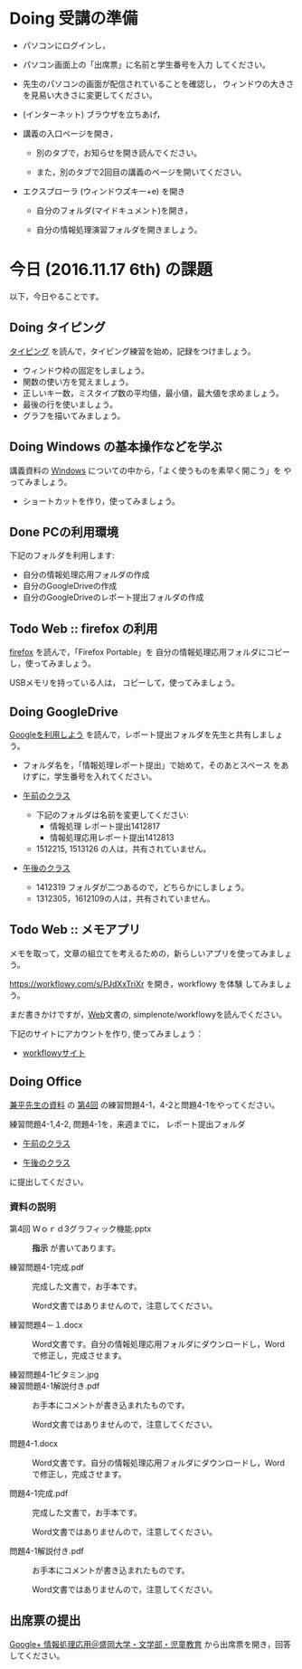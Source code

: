 # 2016.11.17 6回目

* Doing 受講の準備

- パソコンにログインし，

- パソコン画面上の「出席票」に名前と学生番号を入力
  してください。

- 先生のパソコンの画面が配信されていることを確認し，
  ウィンドウの大きさを見易い大きさに変更してください。

- (インターネット) ブラウザを立ちあげ，

- 講義の入口ページを開き，

  - 別のタブで，お知らせを開き読んでください。

  - また，別のタブで2回目の講義のページを開いてください。

- エクスプローラ (ウィンドウズキー+e) を開き

  - 自分のフォルダ(マイドキュメント)を開き，

  - 自分の情報処理演習フォルダを開きましょう。

* 今日 (2016.11.17 6th) の課題

以下，今日やることです。

** Doing タイピング 

[[./typing.org][タイピング]] を読んで，タイピング練習を始め，記録をつけましょう。

- ウィンドウ枠の固定をしましょう。
- 関数の使い方を覚えましょう。
- 正しいキー数，ミスタイプ数の平均値，最小値，最大値を求めましょう。
- 最後の行を使いましょう。
- グラフを描いてみましょう。

** Doing Windows の基本操作などを学ぶ

講義資料の [[./windows.org][Windows]] についての中から，「よく使うものを素早く開こう」を
やってみましょう。

- ショートカットを作り，使ってみましょう。

** Done PCの利用環境
   CLOSED: [2016-11-09 水 20:17]

下記のフォルダを利用します:

- 自分の情報処理応用フォルダの作成
- 自分のGoogleDriveの作成
- 自分のGoogleDriveのレポート提出フォルダの作成

** Todo Web :: firefox の利用

[[./firefox.org][firefox]] を読んで，「Firefox Portable」を
自分の情報処理応用フォルダにコピーし，使ってみましょう。

USBメモリを持っている人は， コピーして，使ってみましょう。

** Doing GoogleDrive
   
   [[./google.org][Googleを利用しよう]] を読んで，レポート提出フォルダを先生と共有しましょ
   う。

   - フォルダ名を，「情報処理レポート提出」で始めて，そのあとスペース
     をあけずに，学生番号を入れてください。

   -  [[https://drive.google.com/open?id=0BwUWvGKIXA9PUWpHbGtWU2dPVDA][午前のクラス]]  

      - 下記のフォルダは名前を変更してください:
        - 情報処理 レポート提出1412817
        - 情報処理応用レポート提出1412813
      
      - 1512215, 1513126 の人は，共有されていません。

   - [[https://drive.google.com/open?id=0BwUWvGKIXA9Pel9OejR1STlUSkE][午後のクラス]]  

     - 1412319 フォルダが二つあるので，どちらかにしましょう。
     - 1312305，1612109の人は，共有されていません。
       

** Todo Web :: メモアプリ

メモを取って，文章の組立てを考えるための，新らしいアプリを使ってみましょ
う。

https://workflowy.com/s/PJdXxTriXr を開き，workflowy を体験
してみましょう。

まだ書きかけですが，[[./web.org][Web]]文書の, simplenote/workflowyを読んでください。

下記のサイトにアカウントを作り, 使ってみましょう：

- [[https://workflowy.com][workflowyサイト]]


** Doing Office 

   [[https://drive.google.com/open?id=0BwUWvGKIXA9PVWZvVVgtOG5kZjg][兼平先生の資料]] の
   [[https://drive.google.com/open?id=0BwUWvGKIXA9PM2lJZ0RibGJnemM][第4回]] の練習問題4-1，4-2と問題4-1をやってください。

   練習問題4-1,4-2, 問題4-1を，来週までに，
   レポート提出フォルダ

   - [[https://drive.google.com/open?id=0BwUWvGKIXA9PUWpHbGtWU2dPVDA][午前のクラス]]

   - [[https://drive.google.com/open?id=0BwUWvGKIXA9Pel9OejR1STlUSkE][午後のクラス]]

   に提出してください。

*** 資料の説明

   - 第4回 Ｗｏｒｄ3グラフィック機能.pptx :: 
	*指示* が書いてあります。

   - 練習問題4-1完成.pdf ::
	完成した文書で，お手本です。

        Word文書ではありませんので，注意してください。

   - 練習問題4－１.docx ::
	Word文書です。自分の情報処理応用フォルダにダウンロードし，Word で修正し，完成させます。

   - 練習問題4-1ビタミン.jpg ::
	
   - 練習問題4-1解説付き.pdf ::
	お手本にコメントが書き込まれたものです。

        Word文書ではありませんので，注意してください。

   - 問題4-1.docx ::
	Word文書です。自分の情報処理応用フォルダにダウンロードし，Word で修正し，完成させます。
	
   - 問題4-1完成.pdf ::
	完成した文書で，お手本です。

        Word文書ではありませんので，注意してください。
	
   - 問題4-1解説付き.pdf ::
	お手本にコメントが書き込まれたものです。

        Word文書ではありませんので，注意してください。

** 出席票の提出

[[https://plus.google.com/communities/109024061748990090847][Google+ 情報処理応用＠盛岡大学・文学部・児童教育]]
から出席票を開き，回答してください。
